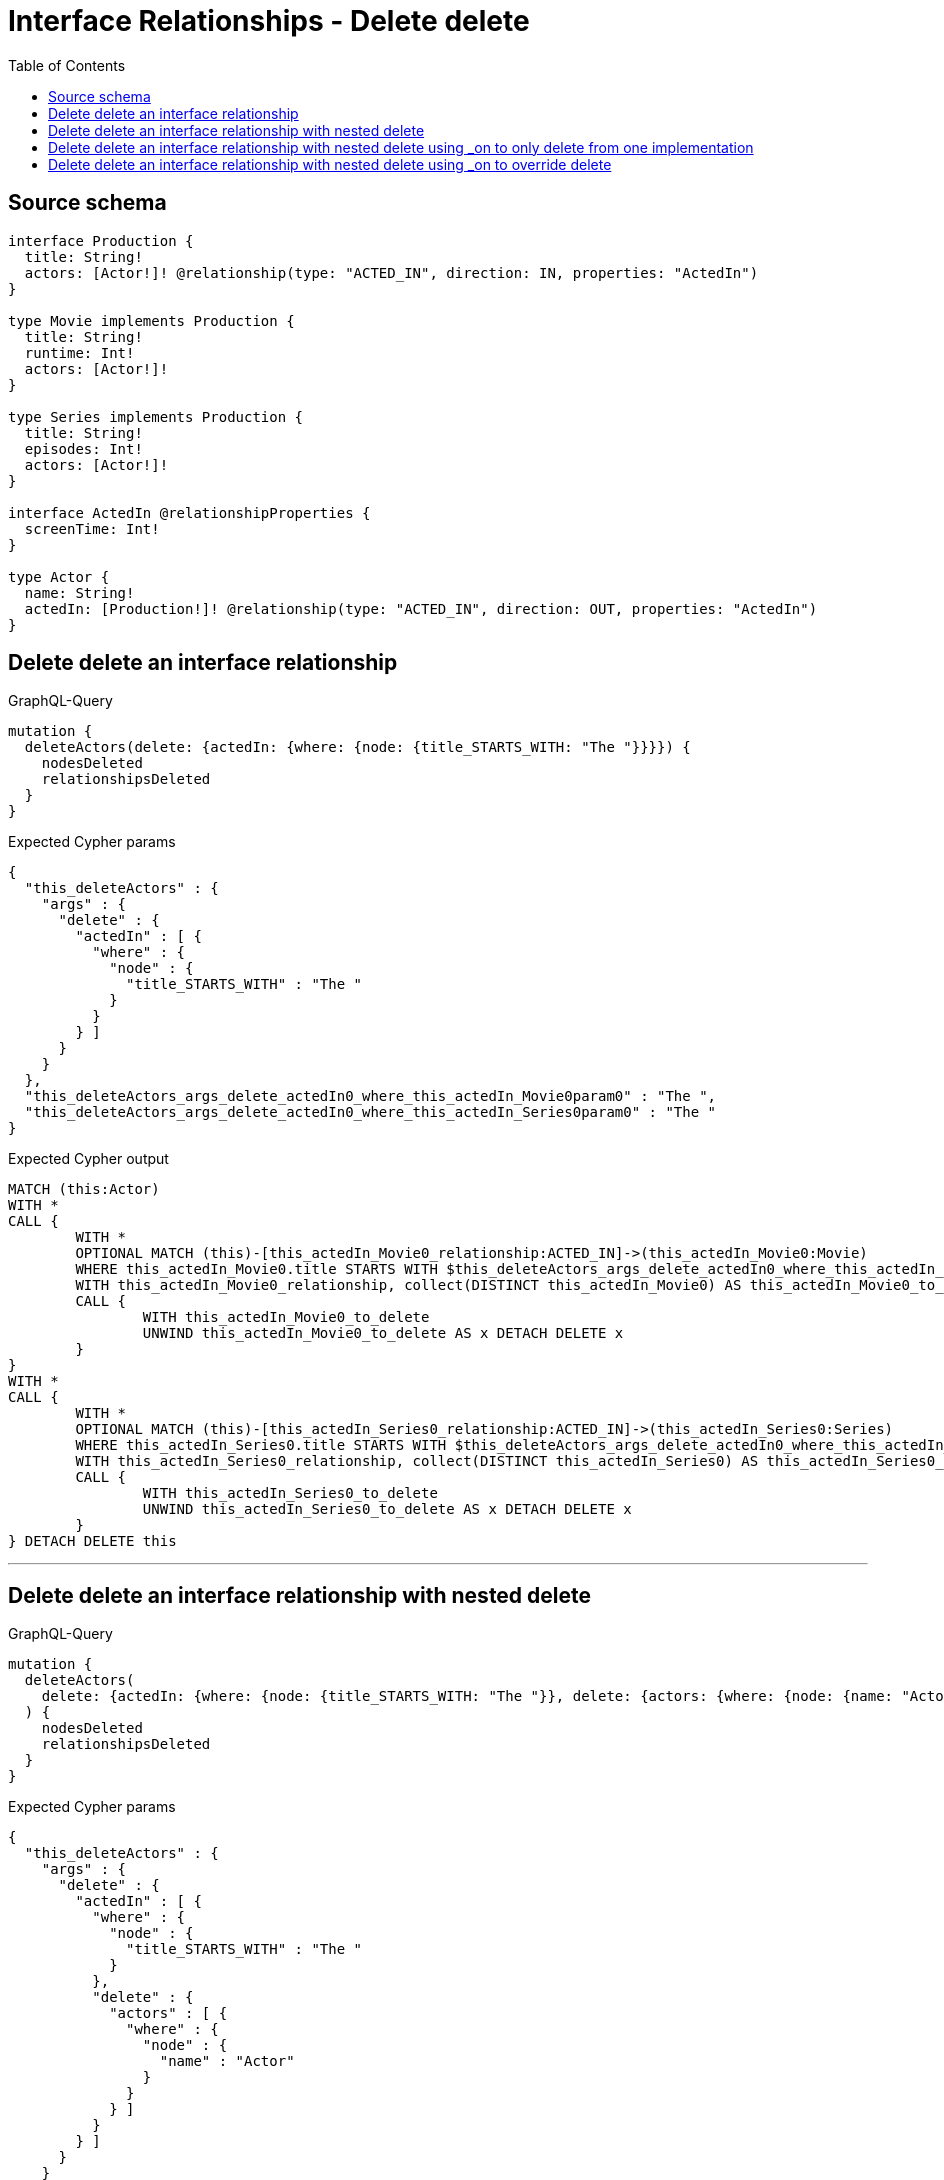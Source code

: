 :toc:

= Interface Relationships - Delete delete

== Source schema

[source,graphql,schema=true]
----
interface Production {
  title: String!
  actors: [Actor!]! @relationship(type: "ACTED_IN", direction: IN, properties: "ActedIn")
}

type Movie implements Production {
  title: String!
  runtime: Int!
  actors: [Actor!]!
}

type Series implements Production {
  title: String!
  episodes: Int!
  actors: [Actor!]!
}

interface ActedIn @relationshipProperties {
  screenTime: Int!
}

type Actor {
  name: String!
  actedIn: [Production!]! @relationship(type: "ACTED_IN", direction: OUT, properties: "ActedIn")
}
----
== Delete delete an interface relationship

.GraphQL-Query
[source,graphql]
----
mutation {
  deleteActors(delete: {actedIn: {where: {node: {title_STARTS_WITH: "The "}}}}) {
    nodesDeleted
    relationshipsDeleted
  }
}
----

.Expected Cypher params
[source,json]
----
{
  "this_deleteActors" : {
    "args" : {
      "delete" : {
        "actedIn" : [ {
          "where" : {
            "node" : {
              "title_STARTS_WITH" : "The "
            }
          }
        } ]
      }
    }
  },
  "this_deleteActors_args_delete_actedIn0_where_this_actedIn_Movie0param0" : "The ",
  "this_deleteActors_args_delete_actedIn0_where_this_actedIn_Series0param0" : "The "
}
----

.Expected Cypher output
[source,cypher]
----
MATCH (this:Actor)
WITH *
CALL {
	WITH *
	OPTIONAL MATCH (this)-[this_actedIn_Movie0_relationship:ACTED_IN]->(this_actedIn_Movie0:Movie)
	WHERE this_actedIn_Movie0.title STARTS WITH $this_deleteActors_args_delete_actedIn0_where_this_actedIn_Movie0param0
	WITH this_actedIn_Movie0_relationship, collect(DISTINCT this_actedIn_Movie0) AS this_actedIn_Movie0_to_delete
	CALL {
		WITH this_actedIn_Movie0_to_delete
		UNWIND this_actedIn_Movie0_to_delete AS x DETACH DELETE x
	}
}
WITH *
CALL {
	WITH *
	OPTIONAL MATCH (this)-[this_actedIn_Series0_relationship:ACTED_IN]->(this_actedIn_Series0:Series)
	WHERE this_actedIn_Series0.title STARTS WITH $this_deleteActors_args_delete_actedIn0_where_this_actedIn_Series0param0
	WITH this_actedIn_Series0_relationship, collect(DISTINCT this_actedIn_Series0) AS this_actedIn_Series0_to_delete
	CALL {
		WITH this_actedIn_Series0_to_delete
		UNWIND this_actedIn_Series0_to_delete AS x DETACH DELETE x
	}
} DETACH DELETE this
----

'''

== Delete delete an interface relationship with nested delete

.GraphQL-Query
[source,graphql]
----
mutation {
  deleteActors(
    delete: {actedIn: {where: {node: {title_STARTS_WITH: "The "}}, delete: {actors: {where: {node: {name: "Actor"}}}}}}
  ) {
    nodesDeleted
    relationshipsDeleted
  }
}
----

.Expected Cypher params
[source,json]
----
{
  "this_deleteActors" : {
    "args" : {
      "delete" : {
        "actedIn" : [ {
          "where" : {
            "node" : {
              "title_STARTS_WITH" : "The "
            }
          },
          "delete" : {
            "actors" : [ {
              "where" : {
                "node" : {
                  "name" : "Actor"
                }
              }
            } ]
          }
        } ]
      }
    }
  },
  "this_deleteActors_args_delete_actedIn0_delete_actors0_where_this_actedIn_Movie0_actors0param0" : "Actor",
  "this_deleteActors_args_delete_actedIn0_delete_actors0_where_this_actedIn_Series0_actors0param0" : "Actor",
  "this_deleteActors_args_delete_actedIn0_where_this_actedIn_Movie0param0" : "The ",
  "this_deleteActors_args_delete_actedIn0_where_this_actedIn_Series0param0" : "The "
}
----

.Expected Cypher output
[source,cypher]
----
MATCH (this:Actor)
WITH *
CALL {
	WITH *
	OPTIONAL MATCH (this)-[this_actedIn_Movie0_relationship:ACTED_IN]->(this_actedIn_Movie0:Movie)
	WHERE this_actedIn_Movie0.title STARTS WITH $this_deleteActors_args_delete_actedIn0_where_this_actedIn_Movie0param0
	WITH *
	CALL {
		WITH *
		OPTIONAL MATCH (this_actedIn_Movie0)<-[this_actedIn_Movie0_actors0_relationship:ACTED_IN]-(this_actedIn_Movie0_actors0:Actor)
		WHERE this_actedIn_Movie0_actors0.name = $this_deleteActors_args_delete_actedIn0_delete_actors0_where_this_actedIn_Movie0_actors0param0
		WITH this_actedIn_Movie0_actors0_relationship, collect(DISTINCT this_actedIn_Movie0_actors0) AS this_actedIn_Movie0_actors0_to_delete
		CALL {
			WITH this_actedIn_Movie0_actors0_to_delete
			UNWIND this_actedIn_Movie0_actors0_to_delete AS x DETACH DELETE x
		}
	}
	WITH this_actedIn_Movie0_relationship, collect(DISTINCT this_actedIn_Movie0) AS this_actedIn_Movie0_to_delete
	CALL {
		WITH this_actedIn_Movie0_to_delete
		UNWIND this_actedIn_Movie0_to_delete AS x DETACH DELETE x
	}
}
WITH *
CALL {
	WITH *
	OPTIONAL MATCH (this)-[this_actedIn_Series0_relationship:ACTED_IN]->(this_actedIn_Series0:Series)
	WHERE this_actedIn_Series0.title STARTS WITH $this_deleteActors_args_delete_actedIn0_where_this_actedIn_Series0param0
	WITH *
	CALL {
		WITH *
		OPTIONAL MATCH (this_actedIn_Series0)<-[this_actedIn_Series0_actors0_relationship:ACTED_IN]-(this_actedIn_Series0_actors0:Actor)
		WHERE this_actedIn_Series0_actors0.name = $this_deleteActors_args_delete_actedIn0_delete_actors0_where_this_actedIn_Series0_actors0param0
		WITH this_actedIn_Series0_actors0_relationship, collect(DISTINCT this_actedIn_Series0_actors0) AS this_actedIn_Series0_actors0_to_delete
		CALL {
			WITH this_actedIn_Series0_actors0_to_delete
			UNWIND this_actedIn_Series0_actors0_to_delete AS x DETACH DELETE x
		}
	}
	WITH this_actedIn_Series0_relationship, collect(DISTINCT this_actedIn_Series0) AS this_actedIn_Series0_to_delete
	CALL {
		WITH this_actedIn_Series0_to_delete
		UNWIND this_actedIn_Series0_to_delete AS x DETACH DELETE x
	}
} DETACH DELETE this
----

'''

== Delete delete an interface relationship with nested delete using _on to only delete from one implementation

.GraphQL-Query
[source,graphql]
----
mutation {
  deleteActors(
    delete: {actedIn: {where: {node: {title_STARTS_WITH: "The "}}, delete: {_on: {Movie: {actors: {where: {node: {name: "Actor"}}}}}}}}
  ) {
    nodesDeleted
    relationshipsDeleted
  }
}
----

.Expected Cypher params
[source,json]
----
{
  "this_deleteActors" : {
    "args" : {
      "delete" : {
        "actedIn" : [ {
          "where" : {
            "node" : {
              "title_STARTS_WITH" : "The "
            }
          },
          "delete" : {
            "_on" : {
              "Movie" : [ {
                "actors" : [ {
                  "where" : {
                    "node" : {
                      "name" : "Actor"
                    }
                  }
                } ]
              } ]
            }
          }
        } ]
      }
    }
  },
  "this_deleteActors_args_delete_actedIn0_delete__on_Movie0_actors0_where_this_actedIn_Movie0_actors0param0" : "Actor",
  "this_deleteActors_args_delete_actedIn0_where_this_actedIn_Movie0param0" : "The ",
  "this_deleteActors_args_delete_actedIn0_where_this_actedIn_Series0param0" : "The "
}
----

.Expected Cypher output
[source,cypher]
----
MATCH (this:Actor)
WITH *
CALL {
	WITH *
	OPTIONAL MATCH (this)-[this_actedIn_Movie0_relationship:ACTED_IN]->(this_actedIn_Movie0:Movie)
	WHERE this_actedIn_Movie0.title STARTS WITH $this_deleteActors_args_delete_actedIn0_where_this_actedIn_Movie0param0
	WITH *
	CALL {
		WITH *
		OPTIONAL MATCH (this_actedIn_Movie0)<-[this_actedIn_Movie0_actors0_relationship:ACTED_IN]-(this_actedIn_Movie0_actors0:Actor)
		WHERE this_actedIn_Movie0_actors0.name = $this_deleteActors_args_delete_actedIn0_delete__on_Movie0_actors0_where_this_actedIn_Movie0_actors0param0
		WITH this_actedIn_Movie0_actors0_relationship, collect(DISTINCT this_actedIn_Movie0_actors0) AS this_actedIn_Movie0_actors0_to_delete
		CALL {
			WITH this_actedIn_Movie0_actors0_to_delete
			UNWIND this_actedIn_Movie0_actors0_to_delete AS x DETACH DELETE x
		}
	}
	WITH this_actedIn_Movie0_relationship, collect(DISTINCT this_actedIn_Movie0) AS this_actedIn_Movie0_to_delete
	CALL {
		WITH this_actedIn_Movie0_to_delete
		UNWIND this_actedIn_Movie0_to_delete AS x DETACH DELETE x
	}
}
WITH *
CALL {
	WITH *
	OPTIONAL MATCH (this)-[this_actedIn_Series0_relationship:ACTED_IN]->(this_actedIn_Series0:Series)
	WHERE this_actedIn_Series0.title STARTS WITH $this_deleteActors_args_delete_actedIn0_where_this_actedIn_Series0param0
	WITH this_actedIn_Series0_relationship, collect(DISTINCT this_actedIn_Series0) AS this_actedIn_Series0_to_delete
	CALL {
		WITH this_actedIn_Series0_to_delete
		UNWIND this_actedIn_Series0_to_delete AS x DETACH DELETE x
	}
} DETACH DELETE this
----

'''

== Delete delete an interface relationship with nested delete using _on to override delete

.GraphQL-Query
[source,graphql]
----
mutation {
  deleteActors(
    delete: {actedIn: {where: {node: {title_STARTS_WITH: "The "}}, delete: {actors: {where: {node: {name: "Actor"}}}, _on: {Movie: {actors: {where: {node: {name: "Different Actor"}}}}}}}}
  ) {
    nodesDeleted
    relationshipsDeleted
  }
}
----

.Expected Cypher params
[source,json]
----
{
  "this_deleteActors" : {
    "args" : {
      "delete" : {
        "actedIn" : [ {
          "where" : {
            "node" : {
              "title_STARTS_WITH" : "The "
            }
          },
          "delete" : {
            "_on" : {
              "Movie" : [ {
                "actors" : [ {
                  "where" : {
                    "node" : {
                      "name" : "Different Actor"
                    }
                  }
                } ]
              } ]
            },
            "actors" : [ {
              "where" : {
                "node" : {
                  "name" : "Actor"
                }
              }
            } ]
          }
        } ]
      }
    }
  },
  "this_deleteActors_args_delete_actedIn0_delete__on_Movie0_actors0_where_this_actedIn_Movie0_actors0param0" : "Different Actor",
  "this_deleteActors_args_delete_actedIn0_delete_actors0_where_this_actedIn_Series0_actors0param0" : "Actor",
  "this_deleteActors_args_delete_actedIn0_where_this_actedIn_Movie0param0" : "The ",
  "this_deleteActors_args_delete_actedIn0_where_this_actedIn_Series0param0" : "The "
}
----

.Expected Cypher output
[source,cypher]
----
MATCH (this:Actor)
WITH *
CALL {
	WITH *
	OPTIONAL MATCH (this)-[this_actedIn_Movie0_relationship:ACTED_IN]->(this_actedIn_Movie0:Movie)
	WHERE this_actedIn_Movie0.title STARTS WITH $this_deleteActors_args_delete_actedIn0_where_this_actedIn_Movie0param0
	WITH *
	CALL {
		WITH *
		OPTIONAL MATCH (this_actedIn_Movie0)<-[this_actedIn_Movie0_actors0_relationship:ACTED_IN]-(this_actedIn_Movie0_actors0:Actor)
		WHERE this_actedIn_Movie0_actors0.name = $this_deleteActors_args_delete_actedIn0_delete__on_Movie0_actors0_where_this_actedIn_Movie0_actors0param0
		WITH this_actedIn_Movie0_actors0_relationship, collect(DISTINCT this_actedIn_Movie0_actors0) AS this_actedIn_Movie0_actors0_to_delete
		CALL {
			WITH this_actedIn_Movie0_actors0_to_delete
			UNWIND this_actedIn_Movie0_actors0_to_delete AS x DETACH DELETE x
		}
	}
	WITH this_actedIn_Movie0_relationship, collect(DISTINCT this_actedIn_Movie0) AS this_actedIn_Movie0_to_delete
	CALL {
		WITH this_actedIn_Movie0_to_delete
		UNWIND this_actedIn_Movie0_to_delete AS x DETACH DELETE x
	}
}
WITH *
CALL {
	WITH *
	OPTIONAL MATCH (this)-[this_actedIn_Series0_relationship:ACTED_IN]->(this_actedIn_Series0:Series)
	WHERE this_actedIn_Series0.title STARTS WITH $this_deleteActors_args_delete_actedIn0_where_this_actedIn_Series0param0
	WITH *
	CALL {
		WITH *
		OPTIONAL MATCH (this_actedIn_Series0)<-[this_actedIn_Series0_actors0_relationship:ACTED_IN]-(this_actedIn_Series0_actors0:Actor)
		WHERE this_actedIn_Series0_actors0.name = $this_deleteActors_args_delete_actedIn0_delete_actors0_where_this_actedIn_Series0_actors0param0
		WITH this_actedIn_Series0_actors0_relationship, collect(DISTINCT this_actedIn_Series0_actors0) AS this_actedIn_Series0_actors0_to_delete
		CALL {
			WITH this_actedIn_Series0_actors0_to_delete
			UNWIND this_actedIn_Series0_actors0_to_delete AS x DETACH DELETE x
		}
	}
	WITH this_actedIn_Series0_relationship, collect(DISTINCT this_actedIn_Series0) AS this_actedIn_Series0_to_delete
	CALL {
		WITH this_actedIn_Series0_to_delete
		UNWIND this_actedIn_Series0_to_delete AS x DETACH DELETE x
	}
} DETACH DELETE this
----

'''

